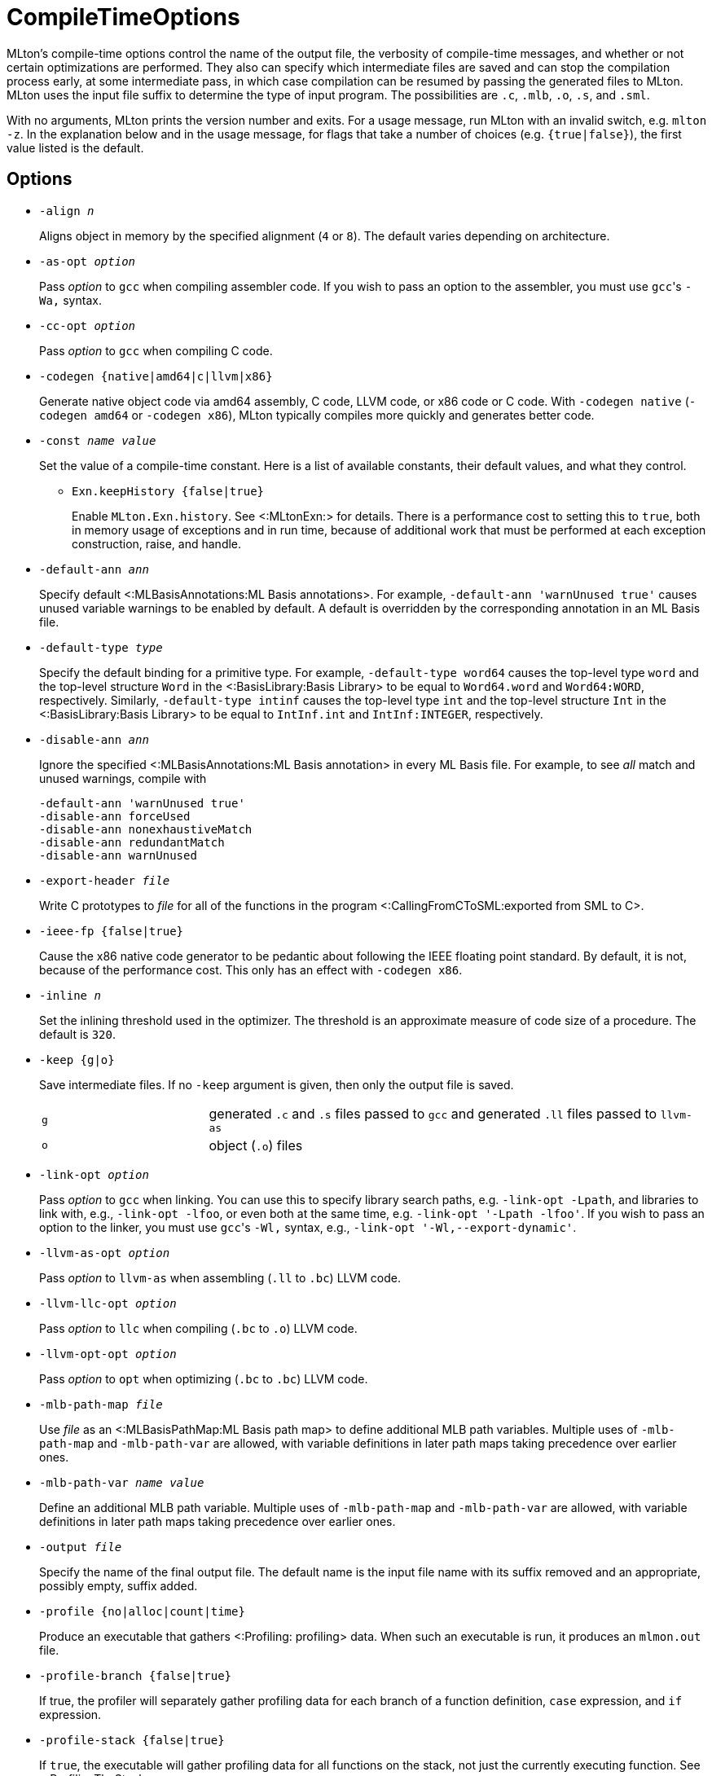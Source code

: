 CompileTimeOptions
==================

MLton's compile-time options control the name of the output file, the
verbosity of compile-time messages, and whether or not certain
optimizations are performed.  They also can specify which intermediate
files are saved and can stop the compilation process early, at some
intermediate pass, in which case compilation can be resumed by passing
the generated files to MLton.  MLton uses the input file suffix to
determine the type of input program.  The possibilities are `.c`,
`.mlb`, `.o`, `.s`, and `.sml`.

With no arguments, MLton prints the version number and exits.  For a
usage message, run MLton with an invalid switch, e.g.  `mlton -z`.  In
the explanation below and in the usage message, for flags that take a
number of choices (e.g. `{true|false}`), the first value listed is the
default.


== Options ==

* ++-align __n__++
+
Aligns object in memory by the specified alignment (+4+ or +8+).
The default varies depending on architecture.

* ++-as-opt __option__++
+
Pass _option_ to `gcc` when compiling assembler code.  If you wish to
pass an option to the assembler, you must use `gcc`'s `-Wa,` syntax.

* ++-cc-opt __option__++
+
Pass _option_ to `gcc` when compiling C code.

* ++-codegen {native|amd64|c|llvm|x86}++
+
Generate native object code via amd64 assembly, C code, LLVM code, or
x86 code or C code.  With `-codegen native` (`-codegen amd64` or
`-codegen x86`), MLton typically compiles more quickly and generates
better code.

* ++-const __name__ __value__++
+
Set the value of a compile-time constant.  Here is a list of
available constants, their default values, and what they control.
+
** ++Exn.keepHistory {false|true}++
+
Enable `MLton.Exn.history`.  See <:MLtonExn:> for details.  There is a
performance cost to setting this to `true`, both in memory usage of
exceptions and in run time, because of additional work that must be
performed at each exception construction, raise, and handle.

* ++-default-ann __ann__++
+
Specify default <:MLBasisAnnotations:ML Basis annotations>.  For
example, `-default-ann 'warnUnused true'` causes unused variable
warnings to be enabled by default.  A default is overridden by the
corresponding annotation in an ML Basis file.

* ++-default-type __type__++
+
Specify the default binding for a primitive type.  For example,
`-default-type word64` causes the top-level type `word` and the
top-level structure `Word` in the <:BasisLibrary:Basis Library> to be
equal to `Word64.word` and `Word64:WORD`, respectively.  Similarly,
`-default-type intinf` causes the top-level type `int` and the
top-level structure `Int` in the <:BasisLibrary:Basis Library> to be
equal to `IntInf.int` and `IntInf:INTEGER`, respectively.

* ++-disable-ann __ann__++
+
Ignore the specified <:MLBasisAnnotations:ML Basis annotation> in
every ML Basis file.  For example, to see _all_ match and unused
warnings, compile with
+
----
-default-ann 'warnUnused true'
-disable-ann forceUsed
-disable-ann nonexhaustiveMatch
-disable-ann redundantMatch
-disable-ann warnUnused
----

* ++-export-header __file__++
+
Write C prototypes to _file_ for all of the functions in the program
<:CallingFromCToSML:exported from SML to C>.

* ++-ieee-fp {false|true}++
+
Cause the x86 native code generator to be pedantic about following the
IEEE floating point standard.  By default, it is not, because of the
performance cost.  This only has an effect with `-codegen x86`.

* ++-inline __n__++
+
Set the inlining threshold used in the optimizer.  The threshold is an
approximate measure of code size of a procedure.  The default is
`320`.

* ++-keep {g|o}++
+
Save intermediate files.  If no `-keep` argument is given, then only
the output file is saved.
+
[cols="^25%,<75%"]
|====
| `g` | generated `.c` and `.s` files passed to `gcc` and generated `.ll` files passed to `llvm-as`
| `o` | object (`.o`) files
|====

* ++-link-opt __option__++
+
Pass _option_ to `gcc` when linking.  You can use this to specify
library search paths, e.g. `-link-opt -Lpath`, and libraries to link
with, e.g., `-link-opt -lfoo`, or even both at the same time,
e.g. `-link-opt '-Lpath -lfoo'`.  If you wish to pass an option to the
linker, you must use `gcc`'s `-Wl,` syntax, e.g.,
`-link-opt '-Wl,--export-dynamic'`.

* ++-llvm-as-opt __option__++
+
Pass _option_ to `llvm-as` when assembling (`.ll` to `.bc`) LLVM code.

* ++-llvm-llc-opt __option__++
+
Pass _option_ to `llc` when compiling (`.bc` to `.o`) LLVM code.

* ++-llvm-opt-opt __option__++
+
Pass _option_ to `opt` when optimizing (`.bc` to `.bc`) LLVM code.

* ++-mlb-path-map __file__++
+
Use _file_ as an <:MLBasisPathMap:ML Basis path map> to define
additional MLB path variables.  Multiple uses of `-mlb-path-map` and
`-mlb-path-var` are allowed, with variable definitions in later path
maps taking precedence over earlier ones.

* ++-mlb-path-var __name__ __value__++
+
Define an additional MLB path variable.  Multiple uses of
`-mlb-path-map` and `-mlb-path-var` are allowed, with variable
definitions in later path maps taking precedence over earlier ones.

* ++-output __file__++
+
Specify the name of the final output file. The default name is the
input file name with its suffix removed and an appropriate, possibly
empty, suffix added.

* ++-profile {no|alloc|count|time}++
+
Produce an executable that gathers <:Profiling: profiling> data.  When
such an executable is run, it produces an `mlmon.out` file.

* ++-profile-branch {false|true}++
+
If true, the profiler will separately gather profiling data for each
branch of a function definition, `case` expression, and `if`
expression.

* ++-profile-stack {false|true}++
+
If `true`, the executable will gather profiling data for all functions
on the stack, not just the currently executing function.  See
<:ProfilingTheStack:>.

* ++-profile-val {false|true}++
+
If `true`, the profiler will separately gather profiling data for each
(expansive) `val` declaration.

* ++-runtime __arg__++
+
Pass argument to the runtime system via `@MLton`.  See
<:RunTimeOptions:>.  The argument will be processed before other
`@MLton` command line switches.  Multiple uses of `-runtime` are
allowed, and will pass all the arguments in order.  If the same
runtime switch occurs more than once, then the last setting will take
effect.  There is no need to supply the leading `@MLton` or the
trailing `--`; these will be supplied automatically.
+
An argument to `-runtime` may contain spaces, which will cause the
argument to be treated as a sequence of words by the runtime.  For
example the command line:
+
----
mlton -runtime 'ram-slop 0.4' foo.sml
----
+
will cause `foo` to run as if it had been called like:
+
----
foo @MLton ram-slop 0.4 --
----
+
An executable created with `-runtime stop` doesn't process any
`@MLton` arguments.  This is useful to create an executable, e.g.,
`echo`, that must treat `@MLton` like any other command-line argument.
+
----
% mlton -runtime stop echo.sml
% echo @MLton --
@MLton --
----

* ++-show-basis __file__++
+
Pretty print to _file_ the basis defined by the input program.  See
<:ShowBasis:>.

* ++-show-def-use __file__++
+
Output def-use information to _file_.  Each identifier that is defined
appears on a line, followed on subsequent lines by the position of
each use.

* ++-stop {f|g|o|tc}++
+
Specify when to stop.
+
[cols="^25%,<75%"]
|====
| `f` | list of files on stdout (only makes sense when input is `foo.mlb`)
| `g` | generated `.c` and `.s` files
| `o` | object (`.o`) files
| `tc` | after type checking
|====
+
If you compile with `-stop g` or `-stop o`, you can resume compilation
by running MLton on the generated `.c` and `.s` or `.o` files.

* ++-target {self|__...__}++
+
Generate an executable that runs on the specified platform.  The
default is `self`, which means to compile for the machine that MLton
is running on.  To use any other target, you must first install a
<:CrossCompiling: cross compiler>.

* ++-target-as-opt __target__ __option__++
+
Like `-as-opt`, this passes _option_ to `gcc` when compliling
assembler code, except it only passes _option_ when the target
architecture or operating system is _target_.

* ++-target-cc-opt __target__ __option__++
+
Like `-cc-opt`, this passes _option_ to `gcc` when compiling C code,
except it only passes _option_ when the target architecture or
operating system is _target_.

* ++-target-link-opt __target__ __option__++
+
Like `-link-opt`, this passes _option_ to `gcc` when linking, except
it only passes _option_ when the target architecture or operating
system is _target_.

* ++-verbose {0|1|2|3}++
+
How verbose to be about what passes are running.  The default is `0`.
+
[cols="^25%,<75%"]
|====
| `0` | silent
| `1` | calls to compiler, assembler, and linker
| `2` | 1, plus intermediate compiler passes
| `3` | 2, plus some data structure sizes
|====
